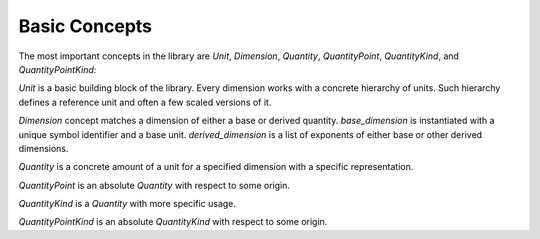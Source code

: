 .. namespace:: units

Basic Concepts
==============

The most important concepts in the library are `Unit`, `Dimension`,
`Quantity`, `QuantityPoint`, `QuantityKind`, and `QuantityPointKind`:

.. image:: /_static/img/concepts.png
    :align: center

..
    http://www.nomnoml.com

    [<abstract>Dimension|
    [base_dimension<Symbol, Unit>]<-[exponent<Dimension, Num, Den>]
    [derived_dimension<Child, Unit, Exponent...>]<-[exponent<Dimension, Num, Den>]
    [exponent<Dimension, Num, Den>]<-[derived_dimension<Child, Unit, Exponent...>]
    ]

    [<abstract>Quantity|
    [quantity<Dimension, Unit, Rep>]
    ]

    [<abstract>QuantityPoint|
    [quantity_point<Dimension, Unit, Rep, Orig>]
    ]

    [<abstract>QuantityKind|
    [quantity_kind<Kind, Unit, Rep>]
    ]

    [<abstract>QuantityPointKind|
    [quantity_point_kind<PointKind, Unit, Rep, Orig>]
    ]

    [<abstract>PointOrigin]<-[QuantityPoint]

    [<abstract>Unit]<-[Dimension]
    [Dimension]<-[Quantity]
    [Unit]<-[Quantity]
    [Quantity]<-[QuantityPoint]

    [<abstract>Kind]<-[QuantityKind]
    [Dimension]<-[Kind]
    [Quantity]<-[QuantityKind]

    [<abstract>PointKind]<-[QuantityPointKind]
    [Kind]<-[PointKind]
    [QuantityKind]<-[QuantityPointKind]

    [PointOrigin]<-[QuantityPointKind]

`Unit` is a basic building block of the library. Every dimension works with
a concrete hierarchy of units. Such hierarchy defines a reference unit and
often a few scaled versions of it.

`Dimension` concept matches a dimension of either a base or derived quantity.
`base_dimension` is instantiated with a unique symbol identifier and a base
unit. `derived_dimension` is a list of exponents of either base or other
derived dimensions.

`Quantity` is a concrete amount of a unit for a specified dimension with a
specific representation.

`QuantityPoint` is an absolute `Quantity` with respect to some origin.

`QuantityKind` is a `Quantity` with more specific usage.

`QuantityPointKind` is an absolute `QuantityKind` with respect to some origin.
